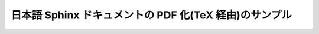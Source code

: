 ===============================================================
日本語 Sphinx ドキュメントの PDF 化(TeX 経由)のサンプル
===============================================================

